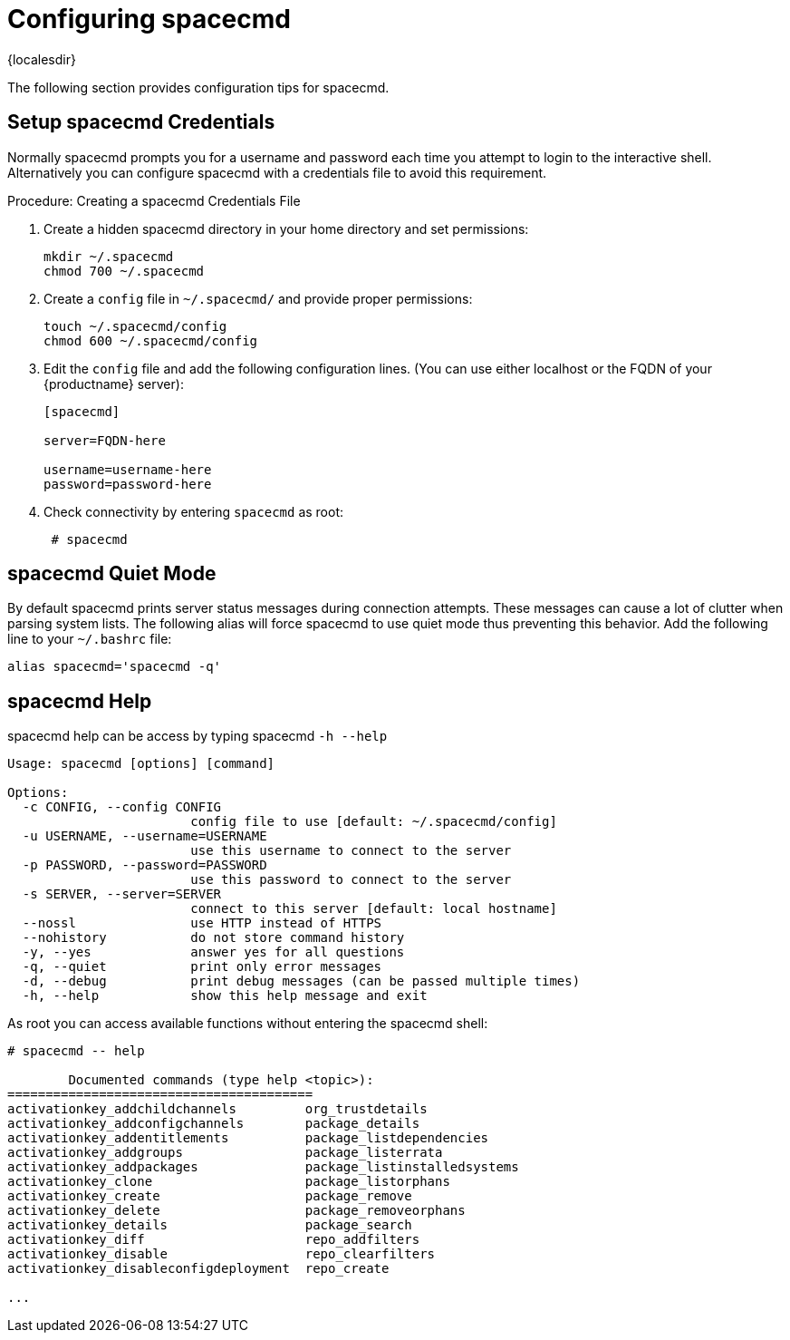 [[ref-spacecmd-config]]
= Configuring spacecmd

{localesdir} 


The following section provides configuration tips for spacecmd.

== Setup spacecmd Credentials

Normally spacecmd prompts you for a username and password each time you attempt to login to the interactive shell.
Alternatively you can configure spacecmd with a credentials file to avoid this requirement.

.Procedure: Creating a spacecmd Credentials File

. Create a hidden spacecmd directory in your home directory and set permissions:
+

[source]
--
mkdir ~/.spacecmd
chmod 700 ~/.spacecmd
--

. Create a `config` file in [path]``~/.spacecmd/`` and provide proper permissions:
+

[source]
--
touch ~/.spacecmd/config
chmod 600 ~/.spacecmd/config
--

. Edit the `config` file and add the following configuration lines. (You can use either localhost or the FQDN of your {productname} server):
+

[source]
--
[spacecmd]

server=FQDN-here

username=username-here
password=password-here
--

. Check connectivity by entering [command]``spacecmd`` as root:
+

[source]
--
 # spacecmd
--



== spacecmd Quiet Mode


By default spacecmd prints server status messages during connection attempts.
These messages can cause a lot of clutter when parsing system lists.
The following alias will force spacecmd to use quiet mode thus preventing this behavior.
Add the following line to your `~/.bashrc` file:

[source]
--
alias spacecmd='spacecmd -q'
--

== spacecmd Help


spacecmd help can be access by typing spacecmd [command]``-h --help``

[source]
--
Usage: spacecmd [options] [command]

Options:
  -c CONFIG, --config CONFIG
                        config file to use [default: ~/.spacecmd/config]
  -u USERNAME, --username=USERNAME
                        use this username to connect to the server
  -p PASSWORD, --password=PASSWORD
                        use this password to connect to the server
  -s SERVER, --server=SERVER
                        connect to this server [default: local hostname]
  --nossl               use HTTP instead of HTTPS
  --nohistory           do not store command history
  -y, --yes             answer yes for all questions
  -q, --quiet           print only error messages
  -d, --debug           print debug messages (can be passed multiple times)
  -h, --help            show this help message and exit
--


As root you can access available functions without entering the spacecmd shell:

[source]
--
# spacecmd -- help

        Documented commands (type help <topic>):
========================================
activationkey_addchildchannels         org_trustdetails
activationkey_addconfigchannels        package_details
activationkey_addentitlements          package_listdependencies
activationkey_addgroups                package_listerrata
activationkey_addpackages              package_listinstalledsystems
activationkey_clone                    package_listorphans
activationkey_create                   package_remove
activationkey_delete                   package_removeorphans
activationkey_details                  package_search
activationkey_diff                     repo_addfilters
activationkey_disable                  repo_clearfilters
activationkey_disableconfigdeployment  repo_create

...
--
